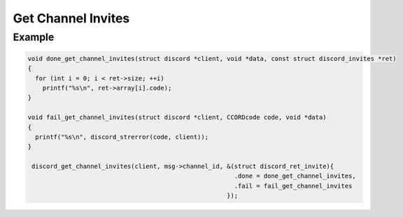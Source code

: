 Get Channel Invites
===================

.. doxygenfunction:: discord_get_channel_invites

Example
-------

.. code:: c

   void done_get_channel_invites(struct discord *client, void *data, const struct discord_invites *ret)
   {
     for (int i = 0; i < ret->size; ++i)
       printf("%s\n", ret->array[i].code);
   }

   void fail_get_channel_invites(struct discord *client, CCORDcode code, void *data)
   {
     printf("%s\n", discord_strerror(code, client));
   }
   
    discord_get_channel_invites(client, msg->channel_id, &(struct discord_ret_invite){
                                                           .done = done_get_channel_invites,
                                                           .fail = fail_get_channel_invites
                                                         });
